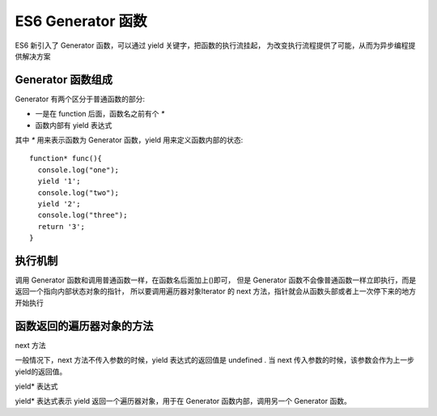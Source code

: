 ==============================
ES6 Generator 函数
==============================


.. post:: 2023-02-20 22:06:49
  :tags: ES6
  :category: 前端
  :author: YanQue
  :location: CD
  :language: zh-cn


ES6 新引入了 Generator 函数，可以通过 yield 关键字，把函数的执行流挂起，
为改变执行流程提供了可能，从而为异步编程提供解决方案

Generator 函数组成
==============================

Generator 有两个区分于普通函数的部分:

- 一是在 function 后面，函数名之前有个 `*`
- 函数内部有 yield 表达式

其中 `*` 用来表示函数为 Generator 函数，yield 用来定义函数内部的状态::

  function* func(){
    console.log("one");
    yield '1';
    console.log("two");
    yield '2';
    console.log("three");
    return '3';
  }

执行机制
==============================

调用 Generator 函数和调用普通函数一样，在函数名后面加上()即可，
但是 Generator 函数不会像普通函数一样立即执行，而是返回一个指向内部状态对象的指针，
所以要调用遍历器对象Iterator 的 next 方法，指针就会从函数头部或者上一次停下来的地方开始执行

函数返回的遍历器对象的方法
==============================

next 方法

一般情况下，next 方法不传入参数的时候，yield 表达式的返回值是 undefined .
当 next 传入参数的时候，该参数会作为上一步yield的返回值。

yield* 表达式

yield* 表达式表示 yield 返回一个遍历器对象，用于在 Generator 函数内部，调用另一个 Generator 函数。







